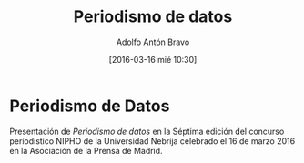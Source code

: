 #+CATEGORY: paper, congreso, comunicación
#+TAGS: periodismodatos, dataviz, ddj
#+DESCRIPTION: Participación en la Séptima edición del concurso periodístico NIPHO
#+TITLE: Periodismo de datos
#+DATE: [2016-03-16 mié 10:30]
#+AUTHOR: Adolfo Antón Bravo
#+EMAIL: adolflow@gmail.com
#+OPTIONS: todo:nil pri:nil tags:nil ^:nil 

#+OPTIONS: reveal_center:t reveal_progress:t reveal_history:nil reveal_control:t
#+OPTIONS: reveal_mathjax:t reveal_rolling_links:t reveal_keyboard:t reveal_overview:t num:nil
#+OPTIONS: reveal_width:1200 reveal_height:800
#+OPTIONS: toc:nil
#+REVEAL_MARGIN: 0.1
#+REVEAL_MIN_SCALE: 0.5
#+REVEAL_MAX_SCALE: 2.5
#+REVEAL_TRANS: linear
#+REVEAL_THEME: sky
#+REVEAL_HLEVEL: 2
#+REVEAL_HEAD_PREAMBLE: <meta name="description" content="Org-Reveal Introduction.">
#+REVEAL_POSTAMBLE: <p> Creado por adolflow. </p>
#+REVEAL_PLUGINS: (highlight markdown notes)
#+REVEAL_EXTRA_CSS: file:///home/flow/Documentos/software/reveal.js/css/reveal.css
#+REVEAL_ROOT: file:///home/flow/Documentos/software/reveal.js/

* Periodismo de Datos

Presentación de /Periodismo de datos/ en la Séptima edición del concurso periodístico NIPHO de la Universidad Nebrija celebrado el 16 de marzo 2016 en la Asociación de la Prensa de Madrid.
